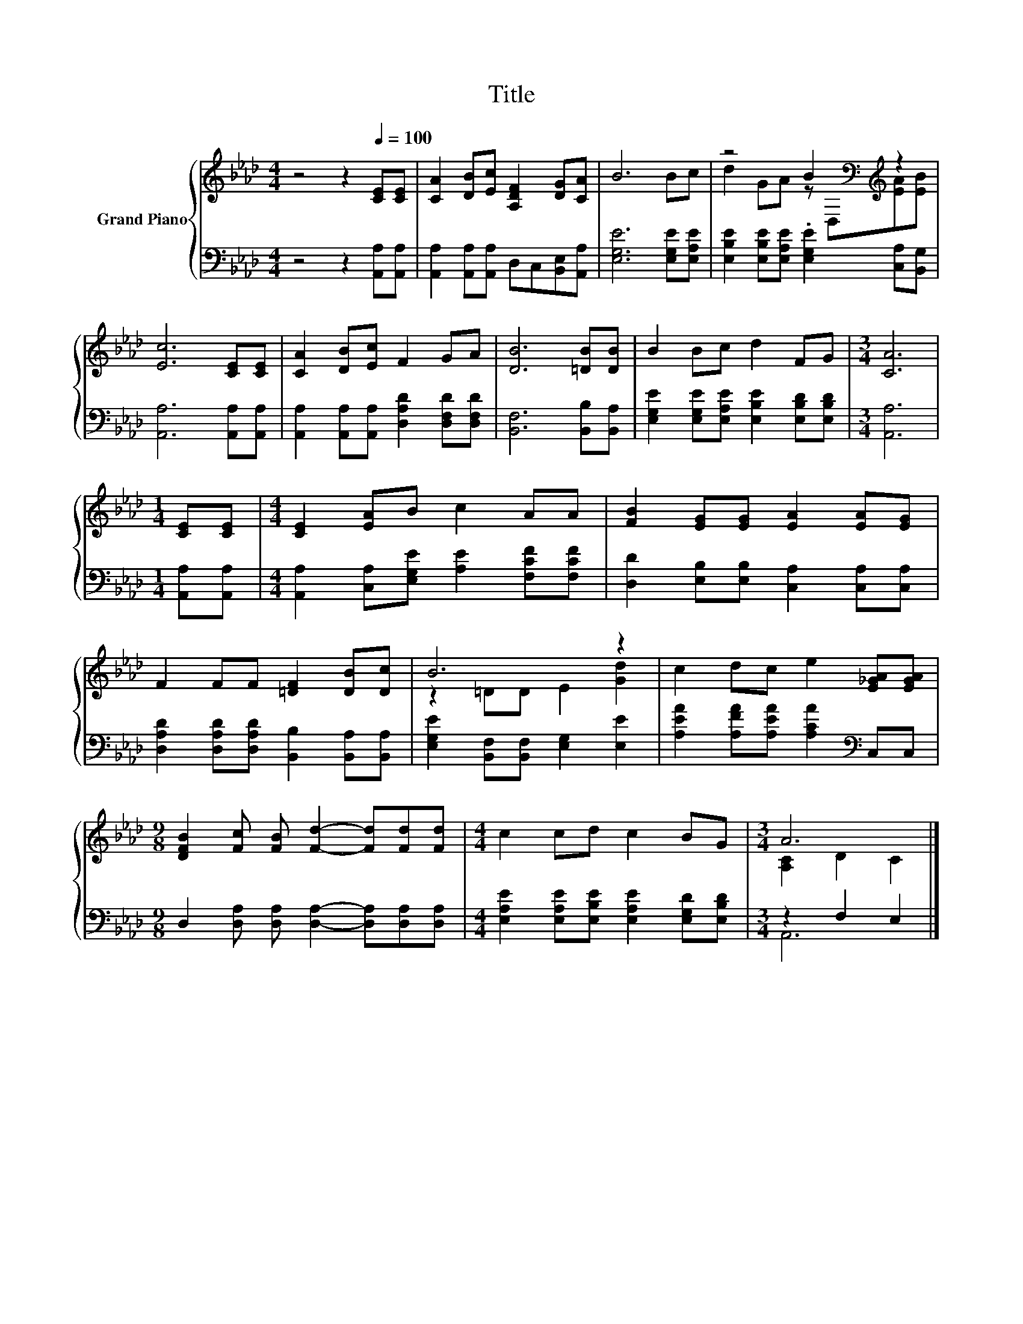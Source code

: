 X:1
T:Title
%%score { ( 1 3 ) | ( 2 4 ) }
L:1/8
M:4/4
K:Ab
V:1 treble nm="Grand Piano"
V:3 treble 
V:2 bass 
V:4 bass 
V:1
 z4 z2[Q:1/4=100] [CE][CE] | [CA]2 [DB][Ec] [A,DF]2 [DG][CA] | B6 Bc | z4 B2[K:bass][K:treble] z2 | %4
 [Ec]6 [CE][CE] | [CA]2 [DB][Ec] F2 GA | [DB]6 [=DB][DB] | B2 Bc d2 FG |[M:3/4] [CA]6 | %9
[M:1/4] [CE][CE] |[M:4/4] [CE]2 [EA]B c2 AA | [FB]2 [EG][EG] [EA]2 [EA][EG] | %12
 F2 FF [=DF]2 [DB][Dc] | B6 z2 | c2 dc e2 [E_GA][EGA] | %15
[M:9/8] [DFB]2 [Fc] [FB] [Fd]2- [Fd][Fd][Fd] |[M:4/4] c2 cd c2 BG |[M:3/4] A6 |] %18
V:2
 z4 z2 [A,,A,][A,,A,] | [A,,A,]2 [A,,A,][A,,A,] D,C,[B,,E,][A,,A,] | [E,G,E]6 [E,G,E][E,A,E] | %3
 [E,B,E]2 [E,B,E][E,A,E] .[E,G,E]2 [C,A,][B,,G,] | [A,,A,]6 [A,,A,][A,,A,] | %5
 [A,,A,]2 [A,,A,][A,,A,] [D,A,D]2 [D,F,D][D,F,D] | [B,,F,]6 [B,,B,][B,,A,] | %7
 [E,G,E]2 [E,G,E][E,A,E] [E,B,E]2 [E,B,D][E,B,D] |[M:3/4] [A,,A,]6 |[M:1/4] [A,,A,][A,,A,] | %10
[M:4/4] [A,,A,]2 [C,A,][E,G,E] [A,E]2 [F,CF][F,CF] | [D,D]2 [E,B,][E,B,] [C,A,]2 [C,A,][C,A,] | %12
 [D,A,D]2 [D,A,D][D,A,D] [B,,B,]2 [B,,A,][B,,A,] | [E,G,E]2 [B,,F,][B,,F,] [E,G,]2 [E,E]2 | %14
 [A,EA]2 [A,FA][A,EA] [A,CA]2[K:bass] C,C, |[M:9/8] D,2 [D,A,] [D,A,] [D,A,]2- [D,A,][D,A,][D,A,] | %16
[M:4/4] [E,A,E]2 [E,A,E][E,B,E] [E,A,E]2 [E,G,D][E,B,D] |[M:3/4] z2 F,2 E,2 |] %18
V:3
 x8 | x8 | x8 | d2 GA z[K:bass] D,[K:treble][EA][EB] | x8 | x8 | x8 | x8 |[M:3/4] x6 |[M:1/4] x2 | %10
[M:4/4] x8 | x8 | x8 | z2 =DD E2 [Gd]2 | x8 |[M:9/8] x9 |[M:4/4] x8 |[M:3/4] [A,C]2 D2 C2 |] %18
V:4
 x8 | x8 | x8 | x8 | x8 | x8 | x8 | x8 |[M:3/4] x6 |[M:1/4] x2 |[M:4/4] x8 | x8 | x8 | x8 | %14
 x6[K:bass] x2 |[M:9/8] x9 |[M:4/4] x8 |[M:3/4] A,,6 |] %18

